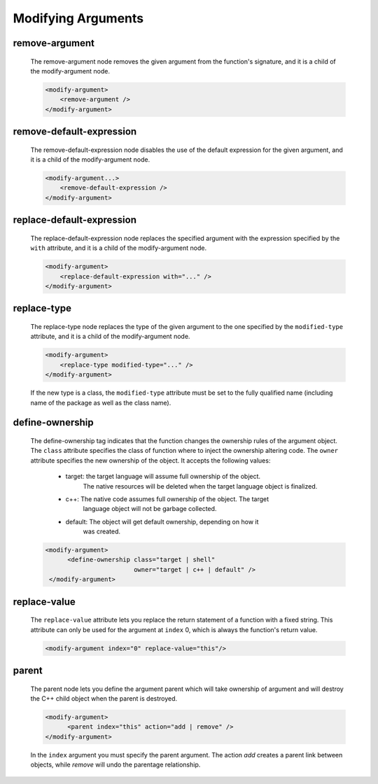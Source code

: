 .. _modifying-arguments:

Modifying Arguments
-------------------

remove-argument
^^^^^^^^^^^^^^^

    The remove-argument node removes the given argument from the function's
    signature, and it is a child of the modify-argument node.

    .. code-block:: xml

     <modify-argument>
         <remove-argument />
     </modify-argument>

remove-default-expression
^^^^^^^^^^^^^^^^^^^^^^^^^

    The remove-default-expression node disables the use of the default expression
    for the given argument, and it is a child of the modify-argument node.

    .. code-block:: xml

         <modify-argument...>
             <remove-default-expression />
         </modify-argument>

replace-default-expression
^^^^^^^^^^^^^^^^^^^^^^^^^^

    The replace-default-expression node replaces the specified argument with the
    expression specified by the ``with`` attribute, and it is a child of the
    modify-argument node.

    .. code-block:: xml

         <modify-argument>
             <replace-default-expression with="..." />
         </modify-argument>


replace-type
^^^^^^^^^^^^

    The replace-type node replaces the type of the given argument to the one
    specified by the ``modified-type`` attribute, and it is a child of the
    modify-argument node.

    .. code-block:: xml

         <modify-argument>
             <replace-type modified-type="..." />
         </modify-argument>

    If the new type is a class, the ``modified-type`` attribute must be set to
    the fully qualified name (including name of the package as well as the class
    name).

define-ownership
^^^^^^^^^^^^^^^^

    The define-ownership tag indicates that the function changes the ownership
    rules of the argument object. The ``class`` attribute specifies the class of
    function where to inject the ownership altering code. The ``owner`` attribute
    specifies the new ownership of the object. It accepts the following values:

        * target: the target language will assume full ownership of the object.
                  The native resources will be deleted when the target language
                  object is finalized.
        * c++: The native code assumes full ownership of the object. The target
               language object will not be garbage collected.
        * default: The object will get default ownership, depending on how it
                   was created.

    .. code-block:: xml

        <modify-argument>
              <define-ownership class="target | shell"
                                owner="target | c++ | default" />
         </modify-argument>

replace-value
^^^^^^^^^^^^^

    The ``replace-value`` attribute lets you replace the return statement of a
    function with a fixed string. This attribute can only be used for the
    argument at ``index`` 0, which is always the function's return value.

    .. code-block:: xml

         <modify-argument index="0" replace-value="this"/>


parent
^^^^^^

    The parent node lets you define the argument parent which will
    take ownership of argument and will destroy the C++ child object when the
    parent is destroyed.

    .. code-block:: xml

        <modify-argument>
              <parent index="this" action="add | remove" />
        </modify-argument>

    In the ``index`` argument you must specify the parent argument. The action
    *add* creates a parent link between objects, while *remove* will undo the
    parentage relationship.
